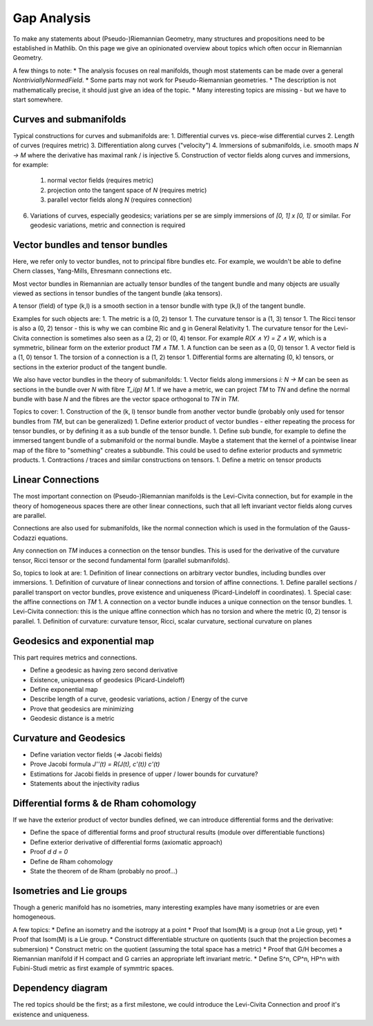 Gap Analysis
===============

To make any statements about (Pseudo-)Riemannian Geometry, many structures and propositions need to be established in Mathlib. On this page we give an opinionated overview about topics which often occur in Riemannian Geometry.

A few things to note:
* The analysis focuses on real manifolds, though most statements can be made over a general `NontriviallyNormedField`.
* Some parts may not work for Pseudo-Riemannian geometries.
* The description is not mathematically precise, it should just give an idea of the topic.
* Many interesting topics are missing - but we have to start somewhere.

Curves and submanifolds
---------------------------

Typical constructions for curves and submanifolds are:
1. Differential curves vs. piece-wise differential curves
2. Length of curves (requires metric)
3. Differentiation along curves ("velocity")
4. Immersions of submanifolds, i.e. smooth maps `N -> M` where the derivative has maximal rank / is injective
5. Construction of vector fields along curves and immersions, for example:
    1. normal vector fields (requires metric)
    2. projection onto the tangent space of `N` (requires metric)
    3. parallel vector fields along `N` (requires connection)
6. Variations of curves, especially geodesics; variations per se are simply immersions of `[0, 1] x [0, 1]` or similar. For geodesic variations, metric and connection is required

Vector bundles and tensor bundles
-----------------------------------

Here, we refer only to vector bundles, not to principal fibre bundles etc. For example, we wouldn't be able to define Chern classes, Yang-Mills, Ehresmann connections etc.

Most vector bundles in Riemannian are actually tensor bundles of the tangent bundle and many objects are usually viewed as sections in tensor bundles of the tangent bundle (aka tensors).

A tensor (field) of type (k,l) is a smooth section in a tensor bundle with type (k,l) of the tangent bundle.

Examples for such objects are:
1. The metric is a (0, 2) tensor
1. The curvature tensor is a (1, 3) tensor
1. The Ricci tensor is also a (0, 2) tensor - this is why we can combine Ric and g in General Relativity
1. The curvature tensor for the Levi-Civita connection is sometimes also seen as a (2, 2) or (0, 4) tensor. For example `R(X ∧ Y) = Z ∧ W`, which is a symmetric, bilinear form on the exterior product `TM ∧ TM`.
1. A function can be seen as a (0, 0) tensor
1. A vector field is a (1, 0) tensor
1. The torsion of a connection is a (1, 2) tensor
1. Differential forms are alternating (0, k) tensors, or sections in the exterior product of the tangent bundle.

We also have vector bundles in the theory of submanifolds:
1. Vector fields along immersions `i: N -> M` can be seen as sections in the bundle over `N` with fibre `T_i(p) M`
1. If we have a metric, we can project `TM` to `TN` and define the normal bundle with base `N` and the fibres are the vector space orthogonal to `TN` in `TM`.

Topics to cover:
1. Construction of the (k, l) tensor bundle from another vector bundle (probably only used for tensor bundles from `TM`, but can be generalized)
1. Define exterior product of vector bundles - either repeating the process for tensor bundles, or by defining it as a sub bundle of the tensor bundle.
1. Define sub bundle, for example to define the immersed tangent bundle of a submanifold or the normal bundle. Maybe a statement that the kernel of a pointwise linear map of the fibre to "something" creates a subbundle. This could be used to define exterior products and symmetric products.
1. Contractions / traces and similar constructions on tensors.
1. Define a metric on tensor products

Linear Connections
---------------------------

The most important connection on (Pseudo-)Riemannian manifolds is the Levi-Civita connection, but for example in the theory of homogeneous spaces there are other linear connections, such that all left invariant vector fields along curves are parallel.

Connections are also used for submanifolds, like the normal connection which is used in the formulation of the Gauss-Codazzi equations.

Any connection on `TM` induces a connection on the tensor bundles. This is used for the derivative of the curvature tensor, Ricci tensor or the second fundamental form (parallel submanifolds).

So, topics to look at are:
1. Definition of linear connections on arbitrary vector bundles, including bundles over immersions.
1. Definition of curvature of linear connections and torsion of affine connections.
1. Define parallel sections / parallel transport on vector bundles, prove existence and uniqueness (Picard-Lindeloff in coordinates).
1. Special case: the affine connections on `TM`
1. A connection on a vector bundle induces a unique connection on the tensor bundles.
1. Levi-Civita connection: this is the unique affine connection which has no torsion and where the metric (0, 2) tensor is parallel.
1. Definition of curvature: curvature tensor, Ricci, scalar curvature, sectional curvature on planes

Geodesics and exponential map
------------------------------------

This part requires metrics and connections.

* Define a geodesic as having zero second derivative
* Existence, uniqueness of geodesics (Picard-Lindeloff)
* Define exponential map
* Describe length of a curve, geodesic variations, action / Energy of the curve
* Prove that geodesics are minimizing
* Geodesic distance is a metric

Curvature and Geodesics
-------------------------

* Define variation vector fields (=> Jacobi fields)
* Prove Jacobi formula `J''(t) = R(J(t), c'(t)) c'(t)`
* Estimations for Jacobi fields in presence of upper / lower bounds for curvature?
* Statements about the injectivity radius

Differential forms & de Rham cohomology
-----------------------------------------

If we have the exterior product of vector bundles defined, we can introduce differential forms and the derivative:

* Define the space of differential forms and proof structural results (module over differentiable functions)
* Define exterior derivative of differential forms (axiomatic approach)
* Proof `d d = 0`
* Define de Rham cohomology
* State the theorem of de Rham (probably no proof...)

Isometries and Lie groups
---------------------------------

Though a generic manifold has no isometries, many interesting examples have many isometries or are even homogeneous.

A few topics:
* Define an isometry and the isotropy at a point
* Proof that Isom(M) is a group (not a Lie group, yet)
* Proof that Isom(M) is a Lie group.
* Construct differentiable structure on quotients (such that the projection becomes a submersion)
* Construct metric on the quotient (assuming the total space has a metric)
* Proof that G/H becomes a Riemannian manifold if H compact and G carries an appropriate left invariant metric.
* Define S^n, CP^n, HP^n with Fubini-Studi metric as first example of symmtric spaces.


Dependency diagram
-----------------------

The red topics should be the first; as a first milestone, we could introduce the Levi-Civita Connection and proof it's existence and uniqueness.

.. mermaid ::

    graph TD;

    subgraph "Vector and Tensor Bundles"
        T1["Construction of tensor bundles"]
        style T1 color:red
    end

    subgraph "Metrics"
        T2["Definition of metric"]
        style T2 color:red
        T12["Musical isomorphisms on tensors"]
        style T12 color:red
        T3["Define length of curves"]
        T4["Definition of Isom(M,g;M',g'), Isom(M,g) and Isom₀(M,g)"]
        T5["Isom(M,g) is a group and Isom₀(M,g) a normal subgroup"]

        T2-->T3
        T2-->T12
        T2-->T4-->T5
    end

    T1-->T2

    subgraph "Connections"
        T17["Definition of connections on vector bundles"]
        style T17 color:red
        T18["Define affine connection as a connection on TM"]
        style T18 color:red
        T11.1["Definition of torsion and torsion free"]
        style T11.1 color:red

        T10["Connections on vector bundles induce connection on tensor bundles"]
        style T10 color:red
        T13.1["Connection is compatible with metric if g is parallel"]
        style T13.1 color:red

        T11["Definition of curvature tensor"]


        T13["Levi-Civita connection"]
        style T13 color:red
        T14["Ricci, scalar and sectional curvature"]
        T15["Connection along immersions (incl. curves)"]
        T16["Existence and uniqueness of parallel transport"]

        T2-->T13.1
        T10-->T13.1
        T18-->T13.1
        T17-->T18-->T11.1-->T13
        T13.1-->T13
        T17-->T10
        T17-->T11-->T14
        T13-->T14
        T10-->T15-->T16
    end

    T1-->T10
    T12-->T13

    subgraph "Geodesics"
        T30["Define a geodesic (c'' = 0)"]
        T31["Existence and uniqueness of geodesics"]
        T32["Define exponential map"]
        T33["Define Energy functional"]
        T40["Variations and variation vector fields"]
        T34["Geodesics minimize the energy functional and length"]
        T35["Geodesic distance is metric"]

        T15-->T30
        T3-->T33

        T30-->T31-->T32
        T13-->T34
        T30-->T34
        T40-->T34
        T33-->T34-->T35
    end

    subgraph "Jacobi"
        T41["Jacobi formula"]
        T42["Estimations of Jacobi fields when curvature is bounded"]
        T43["Estimations for conjugate radius"]

        T30-->T41
        T40-->T41-->T42-->T43
    end

    subgraph "Differential forms"
        T50["Exterior products of vector bundles"]
        T51["Differential forms"]
        T52["Exterior derivative"]
        T53["de Rham cohomology"]

        T1-->T50
        T50-->T51-->T52-->T53
    end






.. mermaid ::

    graph TD
    A --> B
    B -- Label --> C